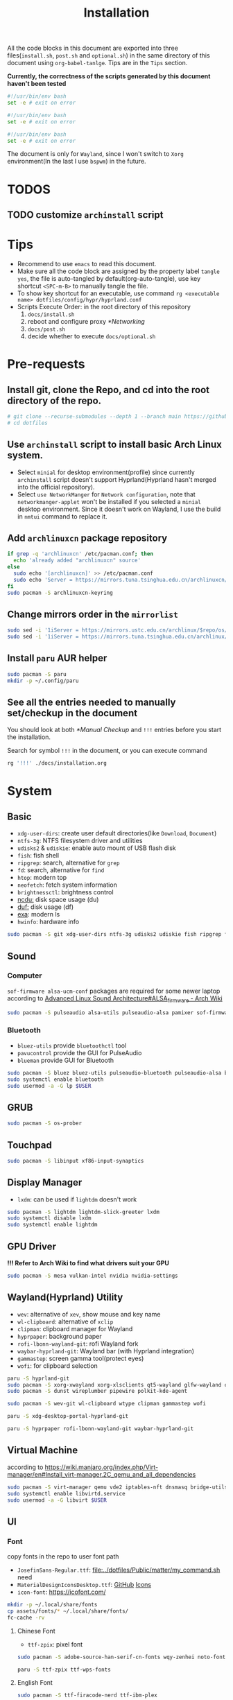 #+title: Installation
#+auto_tangle: t
#+PROPERTY: header-args :tangle install.sh

All the code blocks in this document are exported into three files(=install.sh=, =post.sh= and =optional.sh=) in the same directory of this document using =org-babel-tanlge=. Tips are in the =Tips= section.

*Currently, the correctness of the scripts generated by this document haven't been tested*

#+begin_src sh
#!/usr/bin/env bash
set -e # exit on error
#+end_src

#+begin_src sh :tangle post.sh
#!/usr/bin/env bash
set -e # exit on error
#+end_src

#+begin_src sh :tangle optional.sh
#!/usr/bin/env bash
set -e # exit on error
#+end_src

The document is only for =Wayland=, since I won't switch to =Xorg= environment(In the last I use =bspwm=) in the future.

* TODOS
** TODO customize =archinstall= script

* Tips
- Recommend to use =emacs= to read this document.
- Make sure all the code block are assigned by the property label =tangle yes=, the file is auto-tangled by default(org-auto-tangle), use key shortcut =<SPC-m-B>= to manually tangle the file.
- To show key shortcut for an executable, use command =rg <executable name> dotfiles/config/hypr/hyprland.conf=
- Scripts Execute Order:
  in the root directory of this repository
  1. =docs/install.sh=
  2. reboot and configure proxy [[*Networking]]
  3. =docs/post.sh=
  4. decide whether to execute =docs/optional.sh=

* Pre-requests
** Install git, clone the Repo, and cd into the root directory of the repo.
#+begin_src sh
# git clone --recurse-submodules --depth 1 --branch main https://github.com/Ziqi-Yang/dotfiles.git dotfiles
# cd dotfiles
#+end_src
** Use =archinstall= script to install basic Arch Linux system.
- Select =minial= for desktop environment(profile) since currently =archinstall= script doesn't support Hyprland(Hyprland hasn't merged into the official repository).
- Select =use NetworkManger= for =Network configuration=, note that =networkmanger-applet= won't be installed if you selected a =minial= desktop environment. Since it doesn't work on Wayland, I use the build in =nmtui= command to replace it.
** Add =archlinuxcn= package repository
#+begin_src sh
if grep -q 'archlinuxcn' /etc/pacman.conf; then
  echo 'already added "archlinuxcn" source'
else
  sudo echo '[archlinuxcn]' >> /etc/pacman.conf
  sudo echo 'Server = https://mirrors.tuna.tsinghua.edu.cn/archlinuxcn/$arch' >> /etc/pacman.conf
fi
sudo pacman -S archlinuxcn-keyring
#+end_src
** Change mirrors order in the =mirrorlist=
#+begin_src sh
sudo sed -i '1iServer = https://mirrors.ustc.edu.cn/archlinux/$repo/os/$arch' /etc/pacman.d/mirrorlist
sudo sed -i '1iServer = https://mirrors.tuna.tsinghua.edu.cn/archlinux/$repo/os/$arch' /etc/pacman.d/mirrorlist
#+end_src
** Install =paru= AUR helper
#+begin_src sh
sudo pacman -S paru
mkdir -p ~/.config/paru
#+end_src
** See all the entries needed to manually set/checkup in the document
You should look at both [[*Manual Checkup]] and =!!!= entries  before you start the installation.

Search for symbol =!!!= in the document, or you can execute command
#+begin_src sh :tangle no
rg '!!!' ./docs/installation.org
#+end_src

* System
** Basic
- =xdg-user-dirs=: create user default directories(like =Download=, =Document=)
- =ntfs-3g=: NTFS filesystem driver and utilities
- =udisks2= & =udiskie=: enable auto mount of USB flash disk
- =fish=: fish shell
- =ripgrep=: search, alternative for =grep=
- =fd=: search, alternative for =find=
- =htop=: modern top
- =neofetch=: fetch system information
- =brightnessctl=: brightness control
- [[https://github.com/rofl0r/ncdu][ncdu:]] disk space usage (du)
- [[https://github.com/muesli/duf][duf:]] disk usage (df)
- [[https://github.com/ogham/exa][exa]]: modern ls
- =hwinfo=: hardware info
#+begin_src sh
sudo pacman -S git xdg-user-dirs ntfs-3g udisks2 udiskie fish ripgrep fd htop neofetch wget brightnessctl ncdu duf hwinfo
#+end_src

** Sound
*** Computer
=sof-firmware alsa-ucm-conf= packages are required for some newer laptop according to [[https://wiki.archlinux.org/title/Advanced_Linux_Sound_Architecture#ALSA_firmware][Advanced Linux Sound Architecture#ALSA_firmware - Arch Wiki]]
#+begin_src sh
sudo pacman -S pulseaudio alsa-utils pulseaudio-alsa pamixer sof-firmware alsa-ucm-conf
#+end_src
*** Bluetooth
- =bluez-utils= provide =bluetoothctl= tool
- =pavucontrol= provide the GUI for PulseAudio
- =blueman= provide GUI for Bluetooth
#+begin_src sh
sudo pacman -S bluez bluez-utils pulseaudio-bluetooth pulseaudio-alsa blueman
sudo systemctl enable bluetooth
sudo usermod -a -G lp $USER
#+end_src
** GRUB
#+begin_src sh
sudo pacman -S os-prober
#+end_src
** Touchpad
#+begin_src sh
sudo pacman -S libinput xf86-input-synaptics
#+end_src

** Display Manager
- =lxdm=: can be used if =lightdm= doesn't work
#+begin_src sh
sudo pacman -S lightdm lightdm-slick-greeter lxdm
sudo systemctl disable lxdm
sudo systemctl enable lightdm
#+end_src
** GPU Driver
*!!! Refer to Arch Wiki to find what drivers suit your GPU*

#+begin_src sh
sudo pacman -S mesa vulkan-intel nvidia nvidia-settings
#+end_src
** Wayland(Hyprland) Utility
- =wev=: alternative of =xev=, show mouse and key name
- =wl-clipboard=: alternative of =xclip=
- =clipman=: clipboard manager for Wayland
- =hyprpaper=: background paper
- =rofi-lbonn-wayland-git=: rofi Wayland fork
- =waybar-hyprland-git=: Wayland bar (with Hyprland integration)
- =gammastep=: screen gamma tool(protect eyes)
- =wofi=: for clipboard selection
#+begin_src sh
paru -S hyprland-git
sudo pacman -S xorg-xwayland xorg-xlsclients qt5-wayland glfw-wayland qt6-wayland
sudo pacman -S dunst wireplumber pipewire polkit-kde-agent

sudo pacman -S wev-git wl-clipboard wtype clipman gammastep wofi
#+end_src

#+begin_src sh :tangle post.sh
paru -S xdg-desktop-portal-hyprland-git

paru -S hyprpaper rofi-lbonn-wayland-git waybar-hyprland-git
#+end_src
** Virtual Machine
according to https://wiki.manjaro.org/index.php/Virt-manager/en#Install_virt-manager.2C_qemu_and_all_dependencies

#+begin_src sh
sudo pacman -S virt-manager qemu vde2 iptables-nft dnsmasq bridge-utils openbsd-netcat edk2-ovmf swtpm
sudo systemctl enable libvirtd.service
sudo usermod -a -G libvirt $USER
#+end_src
** UI
*** Font
copy fonts in the repo to user font path
- =JosefinSans-Regular.ttf=: [[file:../dotfiles/Public/matter/my_command.sh]] need
- =MaterialDesignIconsDesktop.ttf=: [[https://github.com/Templarian/MaterialDesign-Font][GitHub]] [[https://pictogrammers.com/library/mdi/][Icons]]
- =icon-font=: https://icofont.com/
#+begin_src sh
mkdir -p ~/.local/share/fonts
cp assets/fonts/* ~/.local/share/fonts/
fc-cache -rv
#+end_src
**** Chinese Font
- =ttf-zpix=: pixel font
#+begin_src sh
sudo pacman -S adobe-source-han-serif-cn-fonts wqy-zenhei noto-fonts noto-fonts-cjk noto-fonts-emoji noto-fonts-extra  ttf-lxgw-wenkai ttf-lxgw-wenkai-mono wqy-zenhei
#+end_src

#+begin_src sh :tangle post.sh
paru -S ttf-zpix ttf-wps-fonts
#+end_src
**** English Font
#+begin_src sh
sudo pacman -S ttf-firacode-nerd ttf-ibm-plex
#+end_src

#+begin_src sh :tangle post.sh
paru -S nerd-fonts-ibm-plex-mono
#+end_src
**** Icon Font
#+begin_src sh
sudo pacman -S ttf-font-awesome
#+end_src
*** Install Cursor Theme
#+begin_src sh :tangle post.sh
paru -S googledot-cursor-theme
#+end_src
*** Images
#+begin_src sh
sudo mkdir -p /usr/share/background/
sudo cp assets/images/background/* /usr/share/background/
#+end_src

* User Applications
install configuration files
#+begin_src sh :tangle post.sh
# ./dotdrop.sh install --dry # dry run
./dotdrop.sh install
#+end_src

** Utility
- =hyprpick=: color pick for =Hyprland=
- =fzf=: command line fuzzy finder
- =trash-cli=: trash bin management
- [[https://github.com/ajeetdsouza/zoxide][zoxide]]: advanced cd
- =selectdefaultapplication-git=: select default application for specific extension
- [[https://github.com/Genymobile/scrcpy][scrcpy]]: screen copy, connect your android phone
- =gtk3-demos=: contains =gtk3-icon-browser=, which is used for browse icons
- [[https://github.com/yt-dlp/yt-dlp][yt-dlp]]: download YouTube videos(and videos from other video sites)
- [[https://github.com/iawia002/lux][lux]]: download Bilibili videos(and videos from other video sites)
- =aur-auto-vote-git=: auto vote installed AUR packages
- [[https://github.com/svenstaro/rofi-calc][rofi-calc]]: a calculator interacts with rofi
- [[https://github.com/fdw/rofimoji][rofimoji]]: a emoji selector interacts with rofi
- [[https://gitlab.com/dwt1/shell-color-scripts][shell-color-scripts]]: print colorful ASCII arts, which can be configured to be displayed at the shell startup. (currently not using it)
- [[https://github.com/pipeseroni/pipes.sh][pipes-sh]]: show pipes at terminal(currently not using it)
- =wudao-dict-git=: dict/translator
- =bat=: modern =cat=
- =curl=
- =fd=: modern =find=
- =ffmpeg=
- =gnupg=: gpg
- =hugo=: blog
#+begin_src sh
sudo pacman -S fzf trash-cli zoxide scrcpy gtk3-demos yt-dlp lux-dl rofimoji rofi-calc bat curl fd ffmpeg gnupg hugo
#+end_src

#+begin_src sh :tangle post.sh
paru -S hyprpick selectdefaultapplication-git aur-auto-vote-git wudao-dict-git
#+end_src

#+begin_src sh :tangle optional.sh
paru -S shell-color-scripts pipes-sh
#+end_src
** OCR
It is recommended to use website [[https://pearocr.com/#/][pearocr]]
#+begin_src sh :tangle optional.sh
paru -S tesseract gimagereader-qt tesseract-data-chi_sim tesseract-data-eng # gimagereader-qt can be replaced with gimagereader-gtk
#+end_src
** Input Method - Fcitx5
- =fcitx5-im=: group of the basic components of fcitx5(select all when it prompts you to choose which component to install)
- =fcitx5-chinese-addons=: for Chinese
- =fcitx5-anthy=: for Japanese
- =fcitx5-pinyin-moegirl=: moegirl(萌娘百科)
- =fcitx5-material-color=: color theme
- =fcitx5-pinyin-custom-pinyin-dictionary=: 某人自建拼音输入法词库，百万常用词汇量 https://github.com/wuhgit/CustomPinyinDictionary
#+begin_src sh
sudo pacman -S fcitx5-im fcitx5-chinese-addons fcitx5-anthy fcitx5-pinyin-moegirl fcitx5-material-color
#+end_src

#+begin_src sh :tangle post.sh
paru -S fcitx5-pinyin-custom-pinyin-dictionary
#+end_src
** Media
*** Image Editor/Viewer
- =gimp=: editor
- =inkscape=: SVG editor (also provide cli tool)
- =gwenview= & =imv=: image viewer
- =aseprite=: pixel art editor

#+begin_src sh
sudo pacman -S gimp inkscape gwenview imv
#+end_src

#+begin_src sh :tangle post.sh
paru -S aseprite
#+end_src
*** Video Editor/Viewer / Recorder
#+begin_src sh
sudo pacman -S mpv obs-studio blender
#+end_src
*** PDF Reader
#+begin_src sh
sudo pacman -S zathura zathura-cb zathura-djvu zathura-pdf-mupdf
#+end_src

#+begin_src sh :tangle post.sh
paru -S sioyek-git
#+end_src
*** Audio / Music Player
#+begin_src sh
sudo pacman -S mpg123
#+end_src

#+begin_src sh :tangle post.sh
paru -S yesplaymusic
#+end_src
** ScreenShot
- =grim slurp swappy=: combine three to a screenshot application for Wayland
- =flameshot=: currently not support Hyprland
#+begin_src sh
sudo pacman -S grim slurp swappy flameshot
#+end_src
** File Managers
#+begin_src sh
sudo pacman -S ranger dolphin
#+end_src
** Networking
#+begin_src sh :tangle post.sh
paru -S clash-for-windows-bin
#+end_src
** Office
#+begin_src sh :tanlge post.sh
paru -S wps-office wps-office-mui-zh-cn ttf-wps-fonts
#+end_src
** Meeting
#+begin_src sh :tangle post.sh
paru -S wemeet-bin zoom
#+end_src
** Archiving Tools
1. =ark= can decompress 7z file with the support of =p7zip=
2. =unarchiver= is required by =ranger= (my custom command)
#+begin_src sh
sudo pacman -S ark unarchiver p7zip gzip unzip zip
#+end_src
** Terminal Emulators
- =kitty= main terminal emulator
- =alacritty=
#+begin_src sh
sudo pacman -S alacritty kitty
#+end_src
** Browser
#+begin_src sh
sudo pacman -S firefox
#+end_src
** Chat
#+begin_src sh
sudo pacman -S telegram-desktop
#+end_src

#+begin_src sh :tangle post.sh
paru -S electronic-wechat-uos-bin
#+end_src
** Customization Tool
- =lxappearance=: GTK theme
- =qt5ct=: change qt theme for application
#+begin_src sh
sudo pacman -S lxappearance qt5ct
#+end_src

** Editors
- =emacs29-git=: native-comp and pgtk(for wayland capability) support
#+begin_src sh
sudo pacman -S vi vim
#+end_src

#+begin_src sh :tangle post.sh
paru -S emacs29-git
#+end_src
** Programming Language & Specific Tools
*** Git Tools
- [[https://github.com/rtyley/bfg-repo-cleaner][bfg]] Removes large or troublesome blobs like git-filter-branch does, but faster. (remove secrets and big files in git history)
- [[https://github.com/zricethezav/gitleaks][gitleaks]] check your git repo secrets leaks
- [[https://github.com/dandavison/delta][git-delta]]: git diff tool
#+begin_src sh
sudo pacman -S bfg git-delta
#+end_src

#+begin_src sh :tangle post.sh
paru -S gitleaks
#+end_src
*** Docker
#+begin_src
sudo pacman -S podman
#+end_src

*** Build Tools
#+begin_src sh
sudo pacman -S make cmake
#+end_src
*** Debug Tools
- =valgrind=: check cc program memory-management problems
- =ptvsd= & =debugpy=: Emacs debug python
- =pygments=: syntax highlighting for [[https://github.com/cyrus-and/gdb-dashboard][gdb dashboard]]
#+begin_src sh
sudo pacman -S lldb gdb cgdb valgrind
#+end_src

#+begin_src sh :tangle post.sh
paru -S lldb-mi-git

pip3 install ptvsd debugpy pygments --user
#+end_src
*** Python
#+begin_src sh
sudo pacman -S ipython python-pip
#+end_src

Emacs python mode
#+begin_src sh :tangle post.sh
pip install pyright pytest nose black pyflakes isort
#+end_src
*** Rust
#+begin_src sh
sudo pacman -S rustup rust-analyzer
#+end_src

Emacs rust mode
#+begin_src sh :tangle post.sh
rustup component add rustfmt-preview clippy-preview
cargo install cargo-check
#+end_src
*** CC
- =man-pages=: Linux man pages, provides c API docs
#+begin_src sh
sudo pacman -S clang ccls man-pages
#+end_src

#+begin_src sh :tangle post.sh
pip install cmake-language-server --user
paru -S rtags-git
#+end_src
*** Java
#+begin_src sh
sudo pacman -S jdk8-openjdk jdk-openjdk
#+end_src

(optional) set jdk8 as default jdk version
#+begin_src sh :tangle optional.sh
# sudo archlinux-java set java-8-openjdk/jre
#+end_src
*** Golang
#+begin_src sh
paru -S go
#+end_src

#+begin_src sh :tangle post.sh
go install github.com/x-motemen/gore/cmd/gore@latest
go install github.com/stamblerre/gocode@latest
go install golang.org/x/tools/cmd/godoc@latest
go install golang.org/x/tools/cmd/goimports@latest
go install golang.org/x/tools/cmd/gorename@latest
go install golang.org/x/tools/cmd/guru@latest
go install github.com/cweill/gotests/gotests@latest
go install github.com/fatih/gomodifytags@latest
paru -S golangci-lint-bin gopls
#+end_src
*** sh
#+begin_src sh
sudo pacman -S shellcheck bash-language-server
#+end_src

#+begin_src sh :tangle post.sh
paru -S bashdb
#+end_src
*** latex
- =texlab= & =biber=: required by
#+begin_src sh
sudo pacman -S texlive-most texlive-lang texlab biber
#+end_src
*** Flutter
https://dev.to/awais/configure-flutter-development-environment-on-manjaro-arch-linux-4a0a
**** FVM Setup
#+begin_src sh :tangle post.sh
paru -S fvm-bin
fvm install stable
fvm global stable
#+end_src
**** Install Android SDK
*!!! Not completed. Need to be updated.*
#+begin_src sh :tanlge post.sh
sudo pacman -S android-sdk android-sdk-platform-tools android-sdk-build-tools
sudo pacman -S android-platform

sudo groupadd android-sdk
sudo gpasswd -a $USER android-sdk
sudo setfacl -R -m g:android-sdk:rwx /opt/android-sdk
sudo setfacl -d -m g:android-sdk:rwX /opt/android-sdk
#+end_src

*** Node.js and NPM
Here we install =node.js= and =npm= for system use, later we will use =nvm= to manage =node= for user use(in fish shell)
#+begin_src sh
sudo pacman -S nodejs npm
#+end_src
**** Use nvm to manage Node.js & NPM
Use =nvm= (already installed in the fish configuration) to install.
#+begin_src sh :tangle post.sh
nvm install latest
nvm use latest
#+end_src

*** Others
- =ltex-ls-bin=: lsp ltex grammar check (Emacs =lsp-ltex= package)
- =wakatime=: wakatime CLI that editor plugin can use
- =sqlite= & =wordnet-cli=: (Emacs =:loopup=)
- =browser-sync=: live web preview
- =libvterm=: (Emacs =vterm= needs)
- [[https://github.com/XAMPPRocky/tokei][tokei]]: count code
- =hexyl=: view hex in terminal
- [[https://github.com/chubin/cheat.sh][cht.sh-git]]: cheat sheet
- =jq=: manipulate and pretty print JSON
#+begin_src sh
sudo pacman -S sqlite pandoc libvterm tokei hexyl jq
#+end_src

#+begin_src sh :tangle post.sh
paru -S ltex-ls-bin wakatime wordnet-cli cht.sh-git
npm install -g browser-sync # live web preview
#+end_src
* Configurations
** qt5ct
#+begin_src sh
echo 'QT_QPA_PLATFORMTHEME=qt5ct' >> >> /etc/environment
#+end_src
** Fcitx5
#+begin_src sh
echo 'GTK_IM_MODULE=fcitx
QT_IM_MODULE=fcitx
XMODIFIERS=@im=fcitx' >> /etc/environment
#+end_src
** Waybar
The function of each package can be found in [[file:~/Documents/dotfiles/dotfiles/config/waybar/README.org][WayBar - README.org]]
#+begin_src sh
sudo pacman -S alacritty kitty mpg123 htop duf trash-cli dolphin playerctl pacman-contrib libpulse
#+end_src

#+begin_src sh :tangle post.sh
paru -S uair
pip install requests
#+end_src
** Handle Power Key and Lid Switch Behaviors
#+begin_src sh
sudo sed -i "s/#HandleLidSwitch=suspend/HandleLidSwitch=ignore/g" /etc/systemd/logind.conf
sudo sed -i "s/#HandleLidSwitchExternalPower=suspend/HandleLidSwitchExternalPower=ignore" /etc/systemd/logind.conf
sudo sed -i "s/#HandleLidSwitchExternalPower=suspend/HandleLidSwitchExternalPower=ignore/g" /etc/systemd/logind.conf
#+end_src
** Makepkg use more core
#+begin_src sh
sudo sed -i 's/#MAKEFLAGS=.*/MAKEFLAGS="-j$(nproc)"/g' /etc/makepkg.conf
#+end_src
** Increase sudo login time limit
#+begin_src sh
sudo sed -i 's/# deny =.*/deny = 5/g' /etc/security/faillock.conf
#+end_src
** Ranger Enhance
*** Command & Preview
- use =kitty= to preview image
the needed programs are specialized in the =dotfiles/.config/ranger/scope.sh=
A) =python-pdftotext=: preview pdf
B) =highlight=: code highlight
C) =mediainfo=: media metadata
D) =poppler=:
E) =w3m=: HTML
F) =doc=: preview doc
G) =docsx2txt=: docs
H) =jq=: JSON
I) =python-pdftotext=: PDF preview
J) =ffmpegthumbnailer=: show video first frame
K) =fontforge=: font preview
L) =trash-cli=: used in my custom command to interact with trash bin
M) =unarchiver=: manipulate archives
N) =zoxide=: zoxide interaction
O) =dragon-drop=: drag and drop support(keybinding =r=)
#+begin_src sh
sudo pacman -S highlight poppler mediainfo w3m catdoc docx2txt jq python-pdftotext ffmpegthumbnailer fontforge trash-cli unarchiver zoxide dragon-drop
#+end_src

#+begin_src sh :tangle post.sh
paru -S python-xlsx2csv
#+end_src
*** Allow unauthenticated mounting
according to https://dynacont.net/documentation/linux/udisks2_polkit_Allow_unauthenticated_mounting/
#+begin_src sh
mkdir -p /etc/polkit-1/rules.d
echo '// See the polkit(8) man page for more information
// about configuring polkit.

// Allow udisks2 to mount devices without authentication
// for users in the "wheel" group.
polkit.addRule(function(action, subject) {
    if ((action.id == "org.freedesktop.udisks2.filesystem-mount-system" ||
         action.id == "org.freedesktop.udisks2.filesystem-mount") &&
        subject.isInGroup("wheel")) {
        return polkit.Result.YES;
    }
});' > /etc/polkit-1/rules.d/10-udisks2.rules
#+end_src

** lightdm settings
*** Set default greeter
#+begin_src sh
sudo sed -i 's/#greeter-session=.*/greeter-session=hello/g' /etc/lightdm/lightdm.conf
#+end_src
*** Set default session
#+begin_src sh
echo '#!/bin/sh

cd ~ || exit

export _JAVA_AWT_WM_NONREPARENTING=1
export XCURSOR_SIZE=24

# qt
QT_AUTO_SCREEN_SCALE_FACTOR=1
QT_QPA_PLATFORM="wayland;xcb"
QT_WAYLAND_DISABLE_WINDOWDECORATION=1
QT_QPA_PLATFORMTHEME=qt5ct

XCURSOR_THEME=GoogleDot-Blue
XCURSOR_SIZE=24

exec Hyprland' > /usr/share/wayland-sessions/hyprland_wrap
chmod +x /usr/share/wayland-sessions/hyprland_wrap

echo '[Desktop Entry]
Name=Hyprland_Wrap
Comment=An intelligent dynamic tiling Wayland compositor
Exec=/usr/share/wayland-sessions/hyprland_wrap
Type=Application' >  /usr/share/wayland-sessions/hyprland_wrap.desktop

sudo sed -i 's/#user-session=.*/user-session=hyprland_wrap/g' /etc/lightdm/lightdm.conf
#+end_src
*** Enable Xsession?
*!!!* Don't know why, but when I disable it, I cannot log in to the Harland desktop(only tried Hyprland).
#+begin_src sh
# sudo sed -i 's/#session-wrapper=.*/session-wrapper=\/etc\/lightdm\/Xsession/g' /etc/lightdm/lightdm.conf
#+end_src

*** Slick-Greeter Settings
#+begin_src sh
echo '[Greeter]
background=/usr/share/background/4.png
enable-hidpi=auto' > /etc/lightdm/slick-greeter.conf
#+end_src

** Disable DHCP System Units
see [[https://wiki.archlinux.org/title/NetworkManager#DHCP_client][NetworkManager - DHCP client - Arch Wiki]]
#+begin_src sh
sudo systemctl disable dhcpcd
#+end_src
** Set Default Applications
*** Change default terminal
=rofi= will use the default terminal to execute command
#+begin_src sh
echo 'export TERMINAL="alacritty"' >> ~/.profile
#+end_src
** UI
*** Icon theme
#+begin_src sh
sudo pacman -S tela-icon-theme-git
#+end_src
Also try [[https://store.kde.org/p/1678986/][Deepin Icons 2022]]
*** GTK theme
#+begin_src sh :tangle post.sh
paru -S layan-gtk-theme-git
#+end_src
*** Qt theme
#+begin_src sh
sudo pacman -S kvantum
#+end_src
*** Fcitx5 theme
#+begin_src sh :tangle post.sh
paru -S fcitx5-nord
#+end_src
*** GRUB theme
use the following command to generate(and install) grub theme
#+begin_src sh :tangle post.sh
env all_proxy=127.0.0.1:7890 dotfiles/Public/matter/my_command.sh
#+end_src

** Change user default shell
#+begin_src sh :tangle post.sh
chsh -s /bin/fish
#+end_src
** Firefox disable CTRL-w
File =~/.mozilla/firefox/user.js= is synced using DotDrop.
#+begin_src sh
paru -S firefox-user-autoconfig

# the pakcage needs some tweaks
echo 'pref("general.config.sandbox_enabled", false);' >> /usr/lib/firefox/defaults/pref/autoconfig.js
#+end_src
* Manual Checkup
** Different time display for Linux and windows
https://sspai.com/post/55983
** power off without privilege
https://askubuntu.com/questions/168879/shutdown-from-terminal-without-entering-password
** Secrets
1. Go to private repo: https://github.com/Ziqi-Yang/secrets
2. Download ZIP of the repo source code.
3. Run ~make decrypt~
